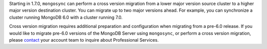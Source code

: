 Starting in 1.7.0, ``mongosync`` can perform a cross version migration
from a lower major version source cluster to a higher major version
destination cluster. You can migrate up to two major versions ahead. For
example, you can synchronize a cluster running MongoDB 6.0 with a
cluster running 7.0.

Cross version migration requires additional preparation and
configuration when migrating from a pre-6.0 release. If you would like
to migrate pre-6.0 versions of the MongoDB Server using ``mongosync``,
or perform a cross version migration, please `contact
<https://mongodb.com/contact>`__ your account team to inquire about
Professional Services.
